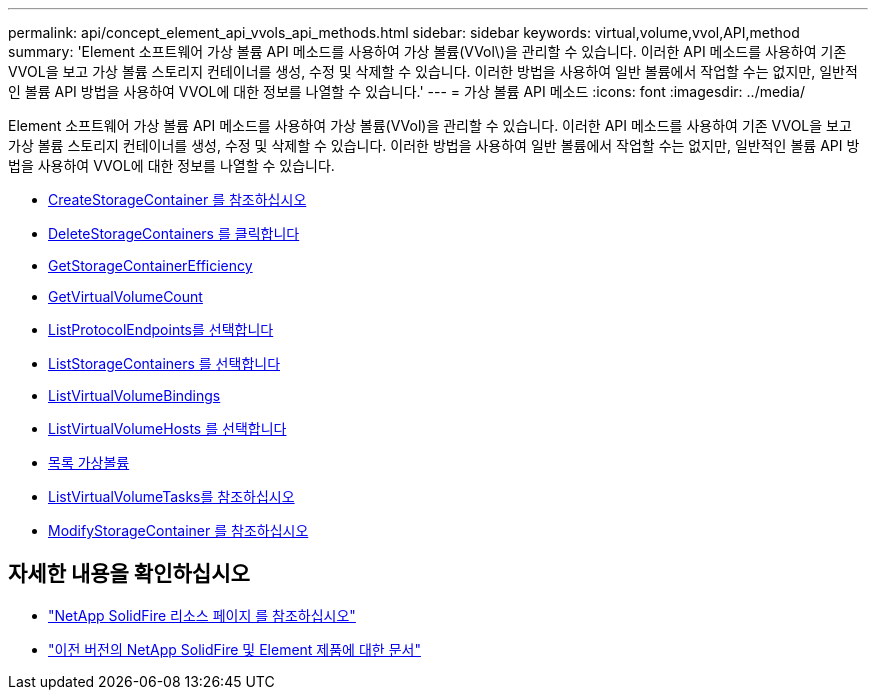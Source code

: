 ---
permalink: api/concept_element_api_vvols_api_methods.html 
sidebar: sidebar 
keywords: virtual,volume,vvol,API,method 
summary: 'Element 소프트웨어 가상 볼륨 API 메소드를 사용하여 가상 볼륨(VVol\)을 관리할 수 있습니다. 이러한 API 메소드를 사용하여 기존 VVOL을 보고 가상 볼륨 스토리지 컨테이너를 생성, 수정 및 삭제할 수 있습니다. 이러한 방법을 사용하여 일반 볼륨에서 작업할 수는 없지만, 일반적인 볼륨 API 방법을 사용하여 VVOL에 대한 정보를 나열할 수 있습니다.' 
---
= 가상 볼륨 API 메소드
:icons: font
:imagesdir: ../media/


[role="lead"]
Element 소프트웨어 가상 볼륨 API 메소드를 사용하여 가상 볼륨(VVol)을 관리할 수 있습니다. 이러한 API 메소드를 사용하여 기존 VVOL을 보고 가상 볼륨 스토리지 컨테이너를 생성, 수정 및 삭제할 수 있습니다. 이러한 방법을 사용하여 일반 볼륨에서 작업할 수는 없지만, 일반적인 볼륨 API 방법을 사용하여 VVOL에 대한 정보를 나열할 수 있습니다.

* xref:reference_element_api_createstoragecontainer.adoc[CreateStorageContainer 를 참조하십시오]
* xref:reference_element_api_deletestoragecontainers.adoc[DeleteStorageContainers 를 클릭합니다]
* xref:reference_element_api_getstoragecontainerefficiency.adoc[GetStorageContainerEfficiency]
* xref:reference_element_api_getvirtualvolumecount.adoc[GetVirtualVolumeCount]
* xref:reference_element_api_listprotocolendpoints.adoc[ListProtocolEndpoints를 선택합니다]
* xref:reference_element_api_liststoragecontainers.adoc[ListStorageContainers 를 선택합니다]
* xref:reference_element_api_listvirtualvolumebindings.adoc[ListVirtualVolumeBindings]
* xref:reference_element_api_listvirtualvolumehosts.adoc[ListVirtualVolumeHosts 를 선택합니다]
* xref:reference_element_api_listvirtualvolumes.adoc[목록 가상볼륨]
* xref:reference_element_api_listvirtualvolumetasks.adoc[ListVirtualVolumeTasks를 참조하십시오]
* xref:reference_element_api_modifystoragecontainer.adoc[ModifyStorageContainer 를 참조하십시오]




== 자세한 내용을 확인하십시오

* https://www.netapp.com/data-storage/solidfire/documentation/["NetApp SolidFire 리소스 페이지 를 참조하십시오"^]
* https://docs.netapp.com/sfe-122/topic/com.netapp.ndc.sfe-vers/GUID-B1944B0E-B335-4E0B-B9F1-E960BF32AE56.html["이전 버전의 NetApp SolidFire 및 Element 제품에 대한 문서"^]

